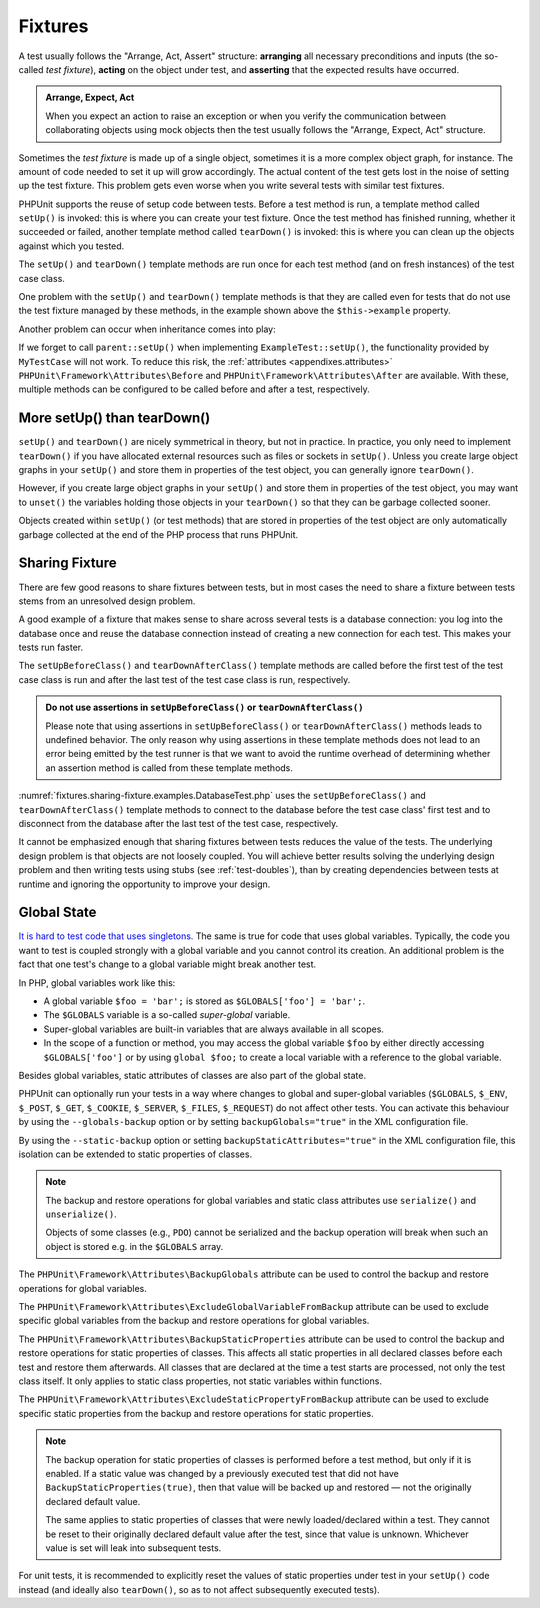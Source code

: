 

.. _fixtures:

********
Fixtures
********

A test usually follows the "Arrange, Act, Assert" structure: **arranging** all necessary
preconditions and inputs (the so-called *test fixture*), **acting** on the object under
test, and **asserting** that the expected results have occurred.

.. admonition:: Arrange, Expect, Act

   When you expect an action to raise an exception or when you verify the communication
   between collaborating objects using mock objects then the test usually follows the
   "Arrange, Expect, Act" structure.

Sometimes the *test fixture* is made up of a single object, sometimes it is a more complex
object graph, for instance. The amount of code needed to set it up will grow accordingly.
The actual content of the test gets lost in the noise of setting up the test fixture. This
problem gets even worse when you write several tests with similar test fixtures.

PHPUnit supports the reuse of setup code between tests. Before a test method is run, a
template method called ``setUp()`` is invoked: this is where you can create your test
fixture. Once the test method has finished running, whether it succeeded or failed,
another template method called ``tearDown()`` is invoked: this is where you can clean
up the objects against which you tested.

.. code-block:: php
    :caption: Example of a test class that uses setUp() and tearDown()
    :name: fixtures.examples.ExampleTest.php

    <?php declare(strict_types=1);
    namespace example;

    use PHPUnit\Framework\TestCase;

    final class ExampleTest extends TestCase
    {
        private ?Example $example;

        public function testSomething(): void
        {
            $this->assertSame(
                'the-result',
                $this->example->doSomething()
            );
        }

        protected function setUp(): void
        {
            $this->example = new Example(
                $this->createStub(Collaborator::class)
            );
        }

        protected function tearDown(): void
        {
            $this->example = null;
        }
    }

The ``setUp()`` and ``tearDown()`` template methods are run once for each test method
(and on fresh instances) of the test case class.

One problem with the ``setUp()`` and ``tearDown()`` template methods is that they are called
even for tests that do not use the test fixture managed by these methods, in the example shown
above the ``$this->example`` property.

Another problem can occur when inheritance comes into play:

.. code-block:: php
    :caption: Example of an abstract test case class with a setUp() method
    :name: fixtures.examples.MyTestCase.php

    <?php declare(strict_types=1);
    use PHPUnit\Framework\TestCase;

    abstract class MyTestCase extends TestCase
    {
        protected function setUp(): void
        {
            // ...
        }
    }

.. code-block:: php
    :caption: Example of a concrete test case class that extends an abstract test case class with a setUp() method
    :name: fixtures.examples.ExampleTest2.php

    <?php declare(strict_types=1);
    namespace example;

    use PHPUnit\Framework\TestCase;

    final class ExampleTest extends MyTestCase
    {
        protected function setUp(): void
        {
            // ...
        }
    }

If we forget to call ``parent::setUp()`` when implementing ``ExampleTest::setUp()``, the functionality provided
by ``MyTestCase`` will not work. To reduce this risk, the :ref:`attributes <appendixes.attributes>`
``PHPUnit\Framework\Attributes\Before`` and ``PHPUnit\Framework\Attributes\After`` are available. With these,
multiple methods can be configured to be called before and after a test, respectively.

.. _fixtures.more-setup-than-teardown:

More setUp() than tearDown()
============================

``setUp()`` and ``tearDown()`` are nicely symmetrical in theory, but not in practice.
In practice, you only need to implement ``tearDown()`` if you have allocated external
resources such as files or sockets in ``setUp()``. Unless you create large object graphs
in your ``setUp()`` and store them in properties of the test object, you can generally
ignore ``tearDown()``.

However, if you create large object graphs in your ``setUp()`` and store them in properties
of the test object, you may want to ``unset()`` the variables holding those objects in your
``tearDown()`` so that they can be garbage collected sooner.

Objects created within ``setUp()`` (or test methods) that are stored in properties of the
test object are only automatically garbage collected at the end of the PHP process that
runs PHPUnit.

.. _fixtures.sharing-fixture:

Sharing Fixture
===============

There are few good reasons to share fixtures between tests, but in most
cases the need to share a fixture between tests stems from an unresolved
design problem.

A good example of a fixture that makes sense to share across several
tests is a database connection: you log into the database once and reuse
the database connection instead of creating a new connection for each
test. This makes your tests run faster.

The ``setUpBeforeClass()`` and ``tearDownAfterClass()`` template methods are called before
the first test of the test case class is run and after the last test of the test case class
is run, respectively.

.. admonition:: Do not use assertions in ``setUpBeforeClass()`` or ``tearDownAfterClass()``

   Please note that using assertions in ``setUpBeforeClass()`` or ``tearDownAfterClass()``
   methods leads to undefined behavior. The only reason why using assertions in these
   template methods does not lead to an error being emitted by the test runner is that we
   want to avoid the runtime overhead of determining whether an assertion method is called
   from these template methods.

:numref:`fixtures.sharing-fixture.examples.DatabaseTest.php`
uses the ``setUpBeforeClass()`` and
``tearDownAfterClass()`` template methods to connect to the
database before the test case class' first test and to disconnect from the
database after the last test of the test case, respectively.

.. code-block:: php
    :caption: Sharing fixture between the tests of a test suite
    :name: fixtures.sharing-fixture.examples.DatabaseTest.php

    <?php declare(strict_types=1);
    use PHPUnit\Framework\TestCase;

    final class DatabaseTest extends TestCase
    {
        private static $dbh;

        public static function setUpBeforeClass(): void
        {
            self::$dbh = new PDO('sqlite::memory:');
        }

        public static function tearDownAfterClass(): void
        {
            self::$dbh = null;
        }
    }

It cannot be emphasized enough that sharing fixtures between tests
reduces the value of the tests. The underlying design problem is
that objects are not loosely coupled. You will achieve better
results solving the underlying design problem and then writing tests
using stubs (see :ref:`test-doubles`), than by creating
dependencies between tests at runtime and ignoring the opportunity
to improve your design.

.. _fixtures.global-state:

Global State
============

`It is hard to test code that uses singletons. <http://googletesting.blogspot.com/2008/05/tott-using-dependancy-injection-to.html>`_
The same is true for code that uses global variables. Typically, the code
you want to test is coupled strongly with a global variable and you cannot
control its creation. An additional problem is the fact that one test's
change to a global variable might break another test.

In PHP, global variables work like this:

-

  A global variable ``$foo = 'bar';`` is stored as ``$GLOBALS['foo'] = 'bar';``.

-

  The ``$GLOBALS`` variable is a so-called *super-global* variable.

-

  Super-global variables are built-in variables that are always available in all scopes.

-

  In the scope of a function or method, you may access the global variable ``$foo`` by either directly accessing ``$GLOBALS['foo']`` or by using ``global $foo;`` to create a local variable with a reference to the global variable.

Besides global variables, static attributes of classes are also part of
the global state.

PHPUnit can optionally run your tests in a way where changes to global and super-global variables
(``$GLOBALS``, ``$_ENV``, ``$_POST``, ``$_GET``, ``$_COOKIE``, ``$_SERVER``, ``$_FILES``,
``$_REQUEST``) do not affect other tests. You can activate this behaviour by using the
``--globals-backup`` option or by setting ``backupGlobals="true"`` in the XML configuration file.

By using the ``--static-backup`` option or setting ``backupStaticAttributes="true"`` in the
XML configuration file, this isolation can be extended to static properties of classes.

.. admonition:: Note

   The backup and restore operations for global variables and static class attributes use
   ``serialize()`` and ``unserialize()``.

   Objects of some classes (e.g., ``PDO``) cannot be serialized and the backup operation
   will break when such an object is stored e.g. in the ``$GLOBALS`` array.

The ``PHPUnit\Framework\Attributes\BackupGlobals`` attribute can be used to control the
backup and restore operations for global variables.

The ``PHPUnit\Framework\Attributes\ExcludeGlobalVariableFromBackup`` attribute can be used
to exclude specific global variables from the backup and restore operations for global variables.

The ``PHPUnit\Framework\Attributes\BackupStaticProperties`` attribute can be used to control
the backup and restore operations for static properties of classes. This affects all static
properties in all declared classes before each test and restore them afterwards. All classes
that are declared at the time a test starts are processed, not only the test class itself. It
only applies to static class properties, not static variables within functions.

The ``PHPUnit\Framework\Attributes\ExcludeStaticPropertyFromBackup`` attribute can be used
to exclude specific static properties from the backup and restore operations for static properties.

.. admonition:: Note

   The backup operation for static properties of classes is performed before a test method,
   but only if it is enabled. If a static value was changed by a previously executed test that
   did not have ``BackupStaticProperties(true)``, then that value will be backed up and restored —
   not the originally declared default value.

   The same applies to static properties of classes that were newly loaded/declared within a test.
   They cannot be reset to their originally declared default value after the test, since that value
   is unknown. Whichever value is set will leak into subsequent tests.

For unit tests, it is recommended to explicitly reset the values of static properties under test
in your ``setUp()`` code instead (and ideally also ``tearDown()``, so as to not affect subsequently
executed tests).

